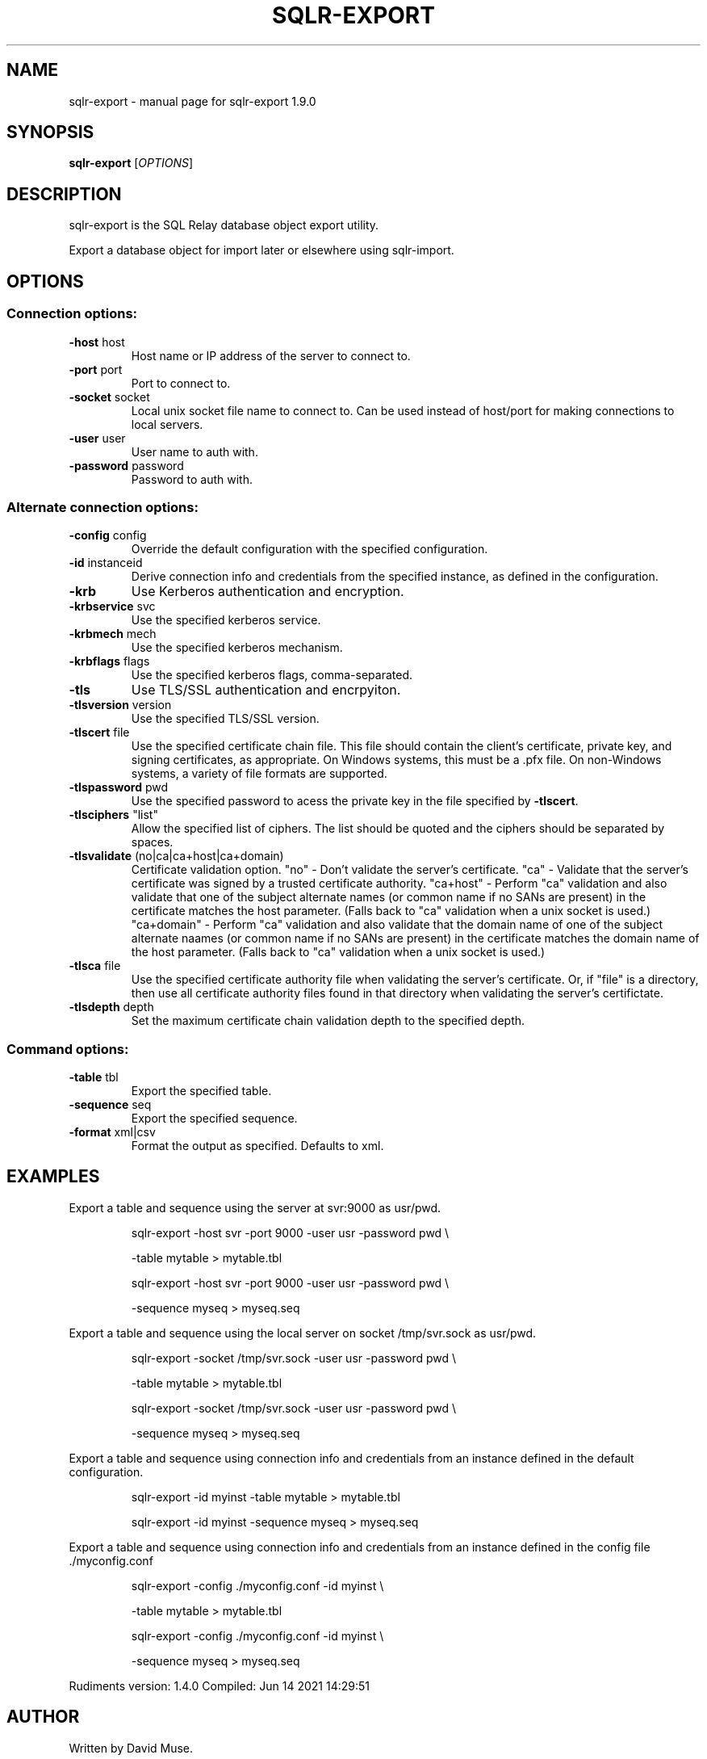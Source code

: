 .\" DO NOT MODIFY THIS FILE!  It was generated by help2man 1.48.3.
.TH SQLR-EXPORT "1" "June 2021" "SQL Relay" "User Commands"
.SH NAME
sqlr-export \- manual page for sqlr-export 1.9.0
.SH SYNOPSIS
.B sqlr-export
[\fI\,OPTIONS\/\fR]
.SH DESCRIPTION
sqlr\-export is the SQL Relay database object export utility.
.PP
Export a database object for import later or elsewhere using sqlr\-import.
.SH OPTIONS
.SS "Connection options:"
.TP
\fB\-host\fR host
Host name or IP address of the server to
connect to.
.TP
\fB\-port\fR port
Port to connect to.
.TP
\fB\-socket\fR socket
Local unix socket file name to connect to.
Can be used instead of host/port for making
connections to local servers.
.TP
\fB\-user\fR user
User name to auth with.
.TP
\fB\-password\fR password
Password to auth with.
.SS "Alternate connection options:"
.TP
\fB\-config\fR config
Override the default configuration with the
specified configuration.
.TP
\fB\-id\fR instanceid
Derive connection info and credentials from the
specified instance, as defined in the
configuration.
.TP
\fB\-krb\fR
Use Kerberos authentication and encryption.
.TP
\fB\-krbservice\fR svc
Use the specified kerberos service.
.TP
\fB\-krbmech\fR mech
Use the specified kerberos mechanism.
.TP
\fB\-krbflags\fR flags
Use the specified kerberos flags,
comma\-separated.
.TP
\fB\-tls\fR
Use TLS/SSL authentication and encrpyiton.
.TP
\fB\-tlsversion\fR version
Use the specified TLS/SSL version.
.TP
\fB\-tlscert\fR file
Use the specified certificate chain file.
This file should contain the client's
certificate, private key, and signing
certificates, as appropriate.
On Windows systems, this must be a .pfx file.
On non\-Windows systems, a variety of file
formats are supported.
.TP
\fB\-tlspassword\fR pwd
Use the specified password to acess the private
key in the file specified by \fB\-tlscert\fR.
.TP
\fB\-tlsciphers\fR "list"
Allow the specified list of ciphers.  The
list should be quoted and the ciphers should be
separated by spaces.
.TP
\fB\-tlsvalidate\fR (no|ca|ca+host|ca+domain)
Certificate validation option.
"no" \- Don't validate the server's certificate.
"ca" \- Validate that the server's certificate
was signed by a trusted certificate authority.
"ca+host" \- Perform "ca" validation and also
validate that one of the subject alternate names
(or common name if no SANs are present) in the
certificate matches the host parameter.
(Falls back to "ca" validation when a unix
socket is used.)
"ca+domain" \- Perform "ca" validation and also
validate that the domain name of one of the
subject alternate naames (or common name if no
SANs are present) in the certificate matches
the domain name of the host parameter.
(Falls back to "ca" validation when a unix
socket is used.)
.TP
\fB\-tlsca\fR file
Use the specified certificate authority file
when validating the server's certificate.  Or,
if "file" is a directory, then use all
certificate authority files found in that
directory when validating the server's
certifictate.
.TP
\fB\-tlsdepth\fR depth
Set the maximum certificate chain validation
depth to the specified depth.
.SS "Command options:"
.TP
\fB\-table\fR tbl
Export the specified table.
.TP
\fB\-sequence\fR seq
Export the specified sequence.
.TP
\fB\-format\fR xml|csv
Format the output as specified.
Defaults to xml.
.SH EXAMPLES
Export a table and sequence using the server at svr:9000 as usr/pwd.
.IP
sqlr\-export \-host svr \-port 9000 \-user usr \-password pwd \e
.IP
\-table mytable > mytable.tbl
.IP
sqlr\-export \-host svr \-port 9000 \-user usr \-password pwd \e
.IP
\-sequence myseq > myseq.seq
.PP
Export a table and sequence using the local server on socket /tmp/svr.sock
as usr/pwd.
.IP
sqlr\-export \-socket /tmp/svr.sock \-user usr \-password pwd \e
.IP
\-table mytable > mytable.tbl
.IP
sqlr\-export \-socket /tmp/svr.sock \-user usr \-password pwd \e
.IP
\-sequence myseq > myseq.seq
.PP
Export a table and sequence using connection info and credentials from
an instance defined in the default configuration.
.IP
sqlr\-export \-id myinst \-table mytable > mytable.tbl
.IP
sqlr\-export \-id myinst \-sequence myseq > myseq.seq
.PP
Export a table and sequence using connection info and credentials from
an instance defined in the config file ./myconfig.conf
.IP
sqlr\-export \-config ./myconfig.conf \-id myinst \e
.IP
\-table mytable > mytable.tbl
.IP
sqlr\-export \-config ./myconfig.conf \-id myinst \e
.IP
\-sequence myseq > myseq.seq
.PP
Rudiments version: 1.4.0
Compiled: Jun 14 2021 14:29:51
.SH AUTHOR
Written by David Muse.
.SH COPYRIGHT
Copyright \(co 1999\-2018 David Muse
.br
This is free software; see the source for copying conditions.  There is NO
warranty; not even for MERCHANTABILITY or FITNESS FOR A PARTICULAR PURPOSE.
